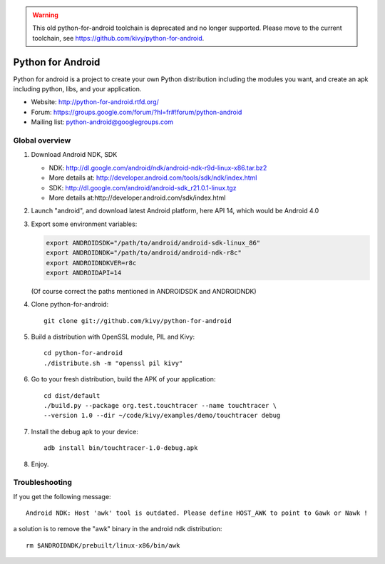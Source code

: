 .. warning:: This old python-for-android toolchain is deprecated and
   no longer supported. Please move to the current toolchain, see
   https://github.com/kivy/python-for-android.

Python for Android
==================

Python for android is a project to create your own Python distribution
including the modules you want, and create an apk including python, libs, and
your application.

- Website: http://python-for-android.rtfd.org/
- Forum: https://groups.google.com/forum/?hl=fr#!forum/python-android
- Mailing list: python-android@googlegroups.com


Global overview
---------------

#. Download Android NDK, SDK
 
   * NDK: http://dl.google.com/android/ndk/android-ndk-r9d-linux-x86.tar.bz2
   * More details at: http://developer.android.com/tools/sdk/ndk/index.html
   * SDK: http://dl.google.com/android/android-sdk_r21.0.1-linux.tgz
   * More details at:http://developer.android.com/sdk/index.html

#. Launch "android", and download latest Android platform, here API 14, which would be Android 4.0

#. Export some environment variables:

   .. code-block:: shell

       export ANDROIDSDK="/path/to/android/android-sdk-linux_86"
       export ANDROIDNDK="/path/to/android/android-ndk-r8c"
       export ANDROIDNDKVER=r8c
       export ANDROIDAPI=14

   (Of course correct the paths mentioned in ANDROIDSDK and ANDROIDNDK)

#. Clone python-for-android::

    git clone git://github.com/kivy/python-for-android

#. Build a distribution with OpenSSL module, PIL and Kivy::

    cd python-for-android
    ./distribute.sh -m "openssl pil kivy"

#. Go to your fresh distribution, build the APK of your application::

    cd dist/default
    ./build.py --package org.test.touchtracer --name touchtracer \
    --version 1.0 --dir ~/code/kivy/examples/demo/touchtracer debug

#. Install the debug apk to your device::

    adb install bin/touchtracer-1.0-debug.apk

#. Enjoy.


Troubleshooting
---------------

If you get the following message::

    Android NDK: Host 'awk' tool is outdated. Please define HOST_AWK to point to Gawk or Nawk !

a solution is to remove the "awk" binary in the android ndk distribution::

    rm $ANDROIDNDK/prebuilt/linux-x86/bin/awk
